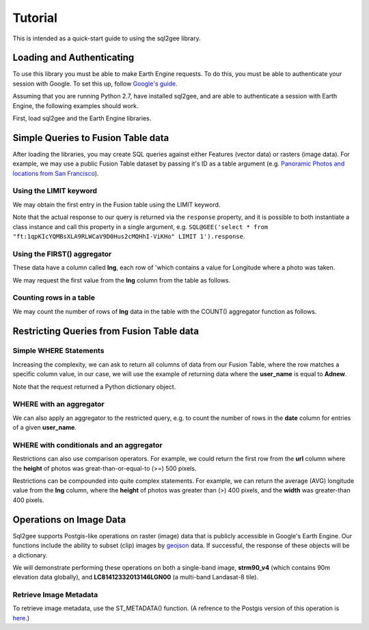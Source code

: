 Tutorial
========

This is intended as a quick-start guide to using the sql2gee library.

Loading and Authenticating
--------------------------

To use this library you must be able to make Earth Engine requests. To do this, you must be able to authenticate your
session with Google. To set this up, follow `Google's guide <https://developers.google.com/earth-engine/python_install>`_.

Assuming that you are running Python 2.7, have installed sql2gee, and are able to authenticate a session with Earth Engine,
the following examples should work.

First, load sql2gee and the Earth Engine libraries.

.. code-block:: python
   :linenos:

    >>>import ee
    >>>from sql2gee import SQL2GEE
    >>>ee.Initialize()


Simple Queries to Fusion Table data
-----------------------------------

After loading the libraries, you may create SQL queries against either Features (vector data) or rasters (image data).
For example, we may use a public Fusion Table dataset by passing it's ID as a table argument
(e.g. `Panoramic Photos and locations from San Francisco <https://fusiontables.google.com/data?docid=1qpKIcYQMBsXLA9RLWCaV9D0Hus2cMQHhI-ViKHo#rows:id=1>`_).

Using the LIMIT keyword
^^^^^^^^^^^^^^^^^^^^^^^

We may obtain the first entry in the Fusion table using the LIMIT keyword.

.. code-block:: python
   :linenos:

    >>>sql = 'select * from "ft:1qpKIcYQMBsXLA9RLWCaV9D0Hus2cMQHhI-ViKHo" LIMIT 1'
    >>>q = SQL2GEE(sql)
    >>>q.response
    {u'columns': {u'date': u'Number',
                  u'height': u'Number',
                  u'lng': u'Number',
                  u'title': u'String',
                  u'url': u'String',
                  u'user_id': u'Number',
                  u'user_name': u'String',
                  u'width': u'Number'},
     u'features': [{u'geometry': {u'coordinates': [-122.199705, 37.808411],
                                  u'geodesic': True,
                                  u'type': u'Point'},
                    u'id': u'2',
                    u'properties': {u'date': 1169596800000,
                                    u'height': 375.0,
                                    u'lng': -122.199705,
                                    u'title': u'Oakland California LDS Temple',
                                    u'url': u'http://mw2.google.com/mw-panoramio/photos/medium/551255.jpg',
                                    u'user_id': 99249.0,
                                    u'user_name': u'shaunikadearman',
                                    u'width': 500.0},
                    u'type': u'Feature'}],
     u'properties': {u'DocID': u'1qpKIcYQMBsXLA9RLWCaV9D0Hus2cMQHhI-ViKHo',
                     u'name': u'SF Panoramio Photos +ID'},
     u'type': u'FeatureCollection'}

Note that the actual response to our query is returned via the ``response`` property, and it is possible to both
instantiate a class instance and call this property in a single argument, e.g. ``SQL@GEE('select * from "ft:1qpKIcYQMBsXLA9RLWCaV9D0Hus2cMQHhI-ViKHo" LIMIT 1').response``.


Using the FIRST() aggregator
^^^^^^^^^^^^^^^^^^^^^^^^^^^

These data have a column called **lng**, each row of 'which contains a value for Longitude where a photo was taken.

We may request the first value from the **lng** column from the table as follows.

.. code-block:: python
   :linenos:

    >>>sql = 'SELECT FIRST(lng) from "ft:1qpKIcYQMBsXLA9RLWCaV9D0Hus2cMQHhI-ViKHo"'
    >>>q = SQL2GEE(sql)
    >>>q.response
    -122.199705

Counting rows in a table
^^^^^^^^^^^^^^^^^^^^^^^^

We may count the number of rows of **lng** data in the table with the COUNT() aggregator function as follows.

.. code-block:: python
   :linenos:

    >>>sql = 'SELECT COUNT(lng) from "ft:1qpKIcYQMBsXLA9RLWCaV9D0Hus2cMQHhI-ViKHo"'
    >>>q = SQL2GEE(sql)
    >>>q.response
    1919

Restricting Queries from Fusion Table data
------------------------------------------

Simple WHERE Statements
^^^^^^^^^^^^^^^^^^^^^^^

Increasing the complexity, we can ask to return all columns of data from our Fusion Table, where the row matches a specific column value,
in our case, we will use the example of returning data where the **user_name** is equal to **Adnew**.

.. code-block:: python
   :linenos:

    >>>sql = 'SELECT * from "ft:1qpKIcYQMBsXLA9RLWCaV9D0Hus2cMQHhI-ViKHo" WHERE user_name =Adnew'
    >>>q = SQL2GEE(sql)
    >>>q.response
    {u'columns': {u'date': u'Number',
                  u'height': u'Number',
                  u'lng': u'Number',
                  u'title': u'String',
                  u'url': u'String',
                  u'user_id': u'Number',
                  u'user_name': u'String',
                  u'width': u'Number'},
     u'features': [{u'geometry': {u'coordinates': [-122.478504, 37.825853],
                                  u'geodesic': True,
                                  u'type': u'Point'},
                    u'id': u'1053',
                    u'properties': {u'date': 1210377600000,
                                    u'height': 332.0,
                                    u'lng': -122.478504,
                                    u'title': u'San Francisco -  - Golden Gate Bridge',
                                    u'url': u'http://mw2.google.com/mw-panoramio/photos/medium/10085769.jpg',
                                    u'user_id': 949501.0,
                                    u'user_name': u'Adnew',
                                    u'width': 500.0},
                    u'type': u'Feature'},
                   {u'geometry': {u'coordinates': [-122.386322, 37.798798],
                                  u'geodesic': True,
                                  u'type': u'Point'},
                    u'id': u'1340',
                    u'properties': {u'date': 1300147200000,
                                    u'height': 358.0,
                                    u'lng': -122.386322,
                                    u'title': u'Oakland-Bay-Bridge',
                                    u'url': u'http://mw2.google.com/mw-panoramio/photos/medium/49518296.jpg',
                                    u'user_id': 949501.0,
                                    u'user_name': u'Adnew',
                                    u'width': 500.0},
                    u'type': u'Feature'}],
     u'properties': {u'DocID': u'1qpKIcYQMBsXLA9RLWCaV9D0Hus2cMQHhI-ViKHo',
                     u'name': u'SF Panoramio Photos +ID'},
     u'type': u'FeatureCollection'}

Note that the request returned a Python dictionary object.


WHERE with an aggregator
^^^^^^^^^^^^^^^^^^^^^^^^

We can also apply an aggregator to the restricted query, e.g. to count the number of rows in the **date** column for entries
of a given **user_name**.

.. code-block:: python
   :linenos:

    >>>sql = 'SELECT COUNT(date) from "ft:1qpKIcYQMBsXLA9RLWCaV9D0Hus2cMQHhI-ViKHo" WHERE user_name = Alfred Mueller'
    >>>q = SQL2GEE(sql)
    >>>q.response
    6

WHERE with conditionals and an aggregator
^^^^^^^^^^^^^^^^^^^^^^^^^^^^^^^^^^^^^^^^^

Restrictions can also use comparison operators. For example, we could return the first row from the **url** column where
the **height** of photos was great-than-or-equal-to (>=) 500 pixels.

.. code-block:: python
   :linenos:

    >>>sql = 'SELECT FIRST(url) from "ft:1qpKIcYQMBsXLA9RLWCaV9D0Hus2cMQHhI-ViKHo" WHERE height >= 500'
    >>>q = SQL2GEE(sql)
    >>>q.response
    u'http://mw2.google.com/mw-panoramio/photos/medium/1529603.jpg'

Restrictions can be compounded into quite complex statements. For example, we can return the average (AVG) longitude
value from the **lng** column, where the **height** of photos was greater than (>) 400 pixels, and the **width** was
greater-than 400 pixels.

.. code-block:: python
   :linenos:

    >>>sql = 'SELECT AVG(lng) from "ft:1qpKIcYQMBsXLA9RLWCaV9D0Hus2cMQHhI-ViKHo" WHERE height > 400 AND width > 400'
    >>>q = SQL2GEE(sql)
    >>>q.response
    -122.36732296666668


Operations on Image Data
-------------------------

Sql2gee supports Postgis-like operations on raster (image) data that is publicly accessible in Google's Earth Engine.
Our functions include the ability to subset (clip) images by `geojson <http://geojson.org>`_ data.
If successful, the response of these objects will be a dictionary.

We will demonstrate performing these operations on both a single-band image, **strm90_v4** (which contains 90m
elevation data globally), and **LC81412332013146LGN00** (a multi-band Landasat-8 tile).

Retrieve Image Metadata
^^^^^^^^^^^^^^^^^^^^^^^

To retrieve image metadata, use the ST_METADATA() function. (A refrence to the Postgis version of this operation is
`here <http://postgis.net/docs/RT_ST_MetaData.html>`_.)

.. code-block:: python
   :linenos:

    >>>sql = 'SELECT ST_METADATA() from srtm90_v4'
    >>>q = SQL2GEE(sql)
    >>>q.response
    {u'bands': [{u'crs': u'EPSG:4326',
                 u'crs_transform': [0.000833333333333,
                                    0.0,
                                    -180.0,
                                    0.0,
                                    -0.000833333333333,
                                    60.0],
                 u'data_type': {u'max': 32767,
                                u'min': -32768,
                                u'precision': u'int',
                                u'type': u'PixelType'},
                 u'dimensions': [432000, 144000],
                 u'id': u'elevation'}],
     u'id': u'srtm90_v4',
     u'properties': {u'system:asset_size': 18827626666,
                     u'system:time_end': 951177600000,
                     u'system:time_start': 950227200000},
     u'type': u'Image',
     u'version': 1463778555689000}
